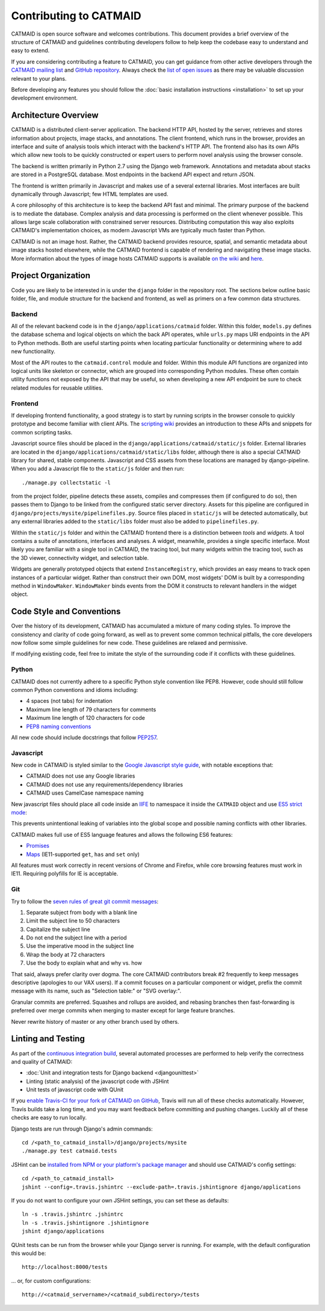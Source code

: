 Contributing to CATMAID
=======================

CATMAID is open source software and welcomes contributions. This document
provides a brief overview of the structure of CATMAID and guidelines
contributing developers follow to help keep the codebase easy to understand and
easy to extend.

If you are considering contributing a feature to CATMAID, you can get guidance
from other active developers through the `CATMAID mailing list
<https://groups.google.com/forum/#!forum/catmaid>`_ and `GitHub repository
<https://github.com/acardona/CATMAID>`_. Always check the `list of open issues
<https://github.com/acardona/CATMAID/issues>`_ as there may be valuable
discussion relevant to your plans.

Before developing any features you should follow the
:doc:`basic installation instructions <installation>` to set up your development
environment.

Architecture Overview
---------------------

CATMAID is a distributed client-server application. The backend HTTP API, hosted
by the server, retrieves and stores information about projects, image stacks,
and annotations. The client frontend, which runs in the browser, provides an
interface and suite of analysis tools which interact with the backend's HTTP
API. The frontend also has its own APIs which allow new tools to be quickly
constructed or expert users to perform novel analysis using the browser console.

The backend is written primarily in Python 2.7 using the Django web framework.
Annotations and metadata about stacks are stored in a PostgreSQL database. Most
endpoints in the backend API expect and return JSON.

The frontend is written primarily in Javascript and makes use of a several
external libraries. Most interfaces are built dynamically through Javascript;
few HTML templates are used.

A core philosophy of this architecture is to keep the backend API fast and
minimal. The primary purpose of the backend is to mediate the database. Complex
analysis and data processing is performed on the client whenever possible. This
allows large scale collaboration with constrained server resources. Distributing
computation this way also exploits CATMAID's implementation choices, as modern
Javascript VMs are typically much faster than Python.

CATMAID is not an image host. Rather, the CATMAID backend provides resource,
spatial, and semantic metadata about image stacks hosted elsewhere, while the
CATMAID frontend is capable of rendering and navigating these image stacks. More
information about the types of image hosts CATMAID supports is available `on the
wiki <https://github.com/acardona/CATMAID/wiki/Convention-for-Stack-Image-
Sources>`_ and `here <https://github.com/axtimwalde/catmaid-
tools/blob/master/README.md>`_.

Project Organization
--------------------

Code you are likely to be interested in is under the ``django`` folder in the
repository root. The sections below outline basic folder, file, and module
structure for the backend and frontend, as well as primers on a few common data
structures.

Backend
#######

All of the relevant backend code is in the ``django/applications/catmaid``
folder. Within this folder, ``models.py`` defines the database schema and
logical objects on which the back API operates, while ``urls.py`` maps URI
endpoints in the API to Python methods. Both are useful starting points when
locating particular functionality or determining where to add new functionality.

Most of the API routes to the ``catmaid.control`` module and folder. Within this
module API functions are organized into logical units like skeleton or
connector, which are grouped into corresponding Python modules. These often
contain utility functions not exposed by the API that may be useful, so when
developing a new API endpoint be sure to check related modules for reusable
utilities.

..
    TODO: organization of controls/views, urls ("Where to look and where to add")
    TODO: basic overview of schema, esp. understanding how classinstance, etc.
        relates to treenodes, connectors and tags

Frontend
########

If developing frontend functionality, a good strategy is to start by running
scripts in the browser console to quickly prototype and become familiar with
client APIs. The `scripting wiki
<https://github.com/acardona/CATMAID/wiki/Scripting>`_ provides an introduction
to these APIs and snippets for common scripting tasks.

Javascript source files should be placed in the
``django/applications/catmaid/static/js`` folder. External libraries are located
in the ``django/applications/catmaid/static/libs`` folder, although there is
also a special CATMAID library for shared, stable components. Javascript and CSS
assets from these locations are managed by django-pipeline. When you add a
Javascript file to the ``static/js`` folder and then run::

    ./manage.py collectstatic -l

from the project folder, pipeline detects these assets, compiles and compresses
them (if configured to do so), then passes them to Django to be linked from the
configured static server directory. Assets for this pipeline are configured in
``django/projects/mysite/pipelinefiles.py``. Source files placed in
``static/js`` will be detected automatically, but any external libraries added
to the ``static/libs`` folder must also be added to ``pipelinefiles.py``.

Within the ``static/js`` folder and within the CATMAID frontend there is a
distinction between *tools* and *widgets*. A tool contains a suite of
annotations, interfaces and analyses. A widget, meanwhile, provides a single
specific interface. Most likely you are familiar with a single tool in CATMAID,
the tracing tool, but many widgets within the tracing tool, such as the 3D
viewer, connectivity widget, and selection table.

Widgets are generally prototyped objects that extend ``InstanceRegistry``, which
provides an easy means to track open instances of a particular widget. Rather
than construct their own DOM, most widgets' DOM is built by a corresponding
method in ``WindowMaker``. ``WindowMaker`` binds events from the DOM it
constructs to relevant handlers in the widget object.

..
    TODO: primer on skeletonmodels, skeletonsources, API calls via requestQueue
    TODO: trivial example on how to make a widget: where to put source, checking
        pipelinefiles, using WindowMaker, making it an instance registry, getting info
        about a skeleton, calling an API

Code Style and Conventions
--------------------------

Over the history of its development, CATMAID has accumulated a mixture of many
coding styles. To improve the consistency and clarity of code going forward, as
well as to prevent some common technical pitfalls, the core developers now
follow some simple guidelines for new code. These guidelines are relaxed and
permissive.

If modifying existing code, feel free to imitate the style of the surrounding
code if it conflicts with these guidelines.

Python
######

CATMAID does not currently adhere to a specific Python style convention like
PEP8. However, code should still follow common Python conventions and idioms
including:

* 4 spaces (not tabs) for indentation
* Maximum line length of 79 characters for comments
* Maximum line length of 120 characters for code
* `PEP8 naming conventions <https://www.python.org/dev/peps/pep-0008/#naming-conventions>`_

All new code should include docstrings that follow `PEP257
<https://www.python.org/dev/peps/pep-0257/>`_.

Javascript
##########

New code in CATMAID is styled similar to the `Google Javascript style guide
<https://google-styleguide.googlecode.com/svn/trunk/javascriptguide.xml>`_, with
notable exceptions that:

* CATMAID does not use any Google libraries
* CATMAID does not use any requirements/dependency libraries
* CATMAID uses CamelCase namespace naming

New javascript files should place all code inside an `IIFE
<http://en.wikipedia.org/wiki/Immediately-invoked_function_expression>`_ to
namespace it inside the ``CATMAID`` object and use `ES5 strict mode
<https://developer.mozilla.org/en-
US/docs/Web/JavaScript/Reference/Strict_mode>`_:

.. code-block:: javascript
    :emphasize-lines: 1,3,13

    (function (CATMAID) {

      "use strict";

      var variableNotExposedOutsideFile;

      var ClassExposedOutsideFile = function () {
        //...
      };

      CATMAID.ClassExposedOutsideFile = ClassExposedOutsideFile;

    })(CATMAID);

This prevents unintentional leaking of variables into the global scope and
possible naming conflicts with other libraries.

CATMAID makes full use of ES5 language features and allows the following ES6
features:

* `Promises <https://developer.mozilla.org/en-US/docs/Web/JavaScript/Reference/Global_Objects/Promise>`_
* `Maps <https://developer.mozilla.org/en-US/docs/Web/JavaScript/Reference/Global_Objects/Map>`_ (IE11-supported ``get``, ``has`` and ``set`` only)

All features must work correctly in recent versions of Chrome and Firefox, while
core browsing features must work in IE11. Requiring polyfills for IE is
acceptable.

Git
###

Try to follow the `seven rules of great git commit messages
<http://chris.beams.io/posts/git-commit/#seven-rules>`_:

#. Separate subject from body with a blank line
#. Limit the subject line to 50 characters
#. Capitalize the subject line
#. Do not end the subject line with a period
#. Use the imperative mood in the subject line
#. Wrap the body at 72 characters
#. Use the body to explain what and why vs. how

That said, always prefer clarity over dogma. The core CATMAID contributors break
#2 frequently to keep messages descriptive (apologies to our VAX users). If a
commit focuses on a particular component or widget, prefix the commit message
with its name, such as "Selection table:" or "SVG overlay:".

Granular commits are preferred. Squashes and rollups are avoided, and rebasing
branches then fast-forwarding is preferred over merge commits when merging to
master except for large feature branches.

Never rewrite history of master or any other branch used by others.

Linting and Testing
-------------------

As part of the `continuous integration build <https://travis-
ci.org/acardona/CATMAID/branches>`_, several automated processes are performed
to help verify the correctness and quality of CATMAID:

* :doc:`Unit and integration tests for Django backend <djangounittest>`
* Linting (static analysis) of the javascript code with JSHint
* Unit tests of javascript code with QUnit

If you `enable Travis-CI for your fork of CATMAID on GitHub <http://docs.travis-
ci.com/user/getting-started/#Step-two%3A-Activate-GitHub-Webhook>`_, Travis will
run all of these checks automatically. However, Travis builds take a long time,
and you may want feedback before committing and pushing changes. Luckily all of
these checks are easy to run locally.

Django tests are run through Django's admin commands::

        cd /<path_to_catmaid_install>/django/projects/mysite
        ./manage.py test catmaid.tests

JSHint can be `installed from NPM or your platform's package manager
<http://jshint.com/install/>`_ and should use CATMAID's config settings::

    cd /<path_to_catmaid_install>
    jshint --config=.travis.jshintrc --exclude-path=.travis.jshintignore django/applications

If you do not want to configure your own JSHint settings, you can set these as
defaults::

    ln -s .travis.jshintrc .jshintrc
    ln -s .travis.jshintignore .jshintignore
    jshint django/applications

QUnit tests can be run from the browser while your Django server is running. For
example, with the default configuration this would be::

    http://localhost:8000/tests

... or, for custom configurations::

    http://<catmaid_servername>/<catmaid_subdirectory>/tests
